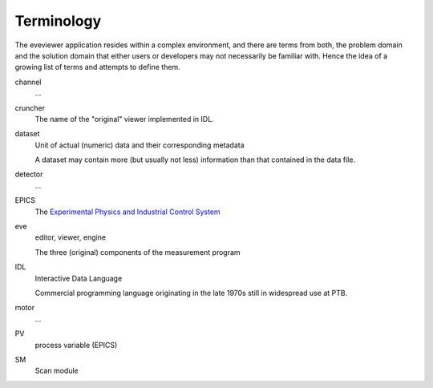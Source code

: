 ===========
Terminology
===========

The eveviewer application resides within a complex environment, and there are terms from both, the problem domain and the solution domain that either users or developers may not necessarily be familiar with. Hence the idea of a growing list of terms and attempts to define them.


channel
    ...

cruncher
    The name of the "original" viewer implemented in IDL.

dataset
    Unit of actual (numeric) data and their corresponding metadata

    A dataset may contain more (but usually not less) information than that contained in the data file.

detector
    ...

EPICS
    The `Experimental Physics and Industrial Control System <https://epics-controls.org/>`_

eve
    editor, viewer, engine

    The three (original) components of the measurement program

IDL
    Interactive Data Language

    Commercial programming language originating in the late 1970s still in widespread use at PTB.

motor
    ...

PV
    process variable (EPICS)

SM
    Scan module
